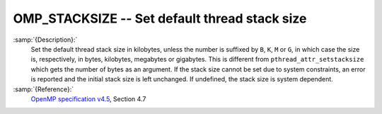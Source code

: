 ..
  Copyright 1988-2022 Free Software Foundation, Inc.
  This is part of the GCC manual.
  For copying conditions, see the GPL license file

.. _omp_stacksize:

.. index:: Environment Variable

OMP_STACKSIZE -- Set default thread stack size
**********************************************

:samp:`{Description}:`
  Set the default thread stack size in kilobytes, unless the number
  is suffixed by ``B``, ``K``, ``M`` or ``G``, in which
  case the size is, respectively, in bytes, kilobytes, megabytes
  or gigabytes.  This is different from ``pthread_attr_setstacksize``
  which gets the number of bytes as an argument.  If the stack size cannot
  be set due to system constraints, an error is reported and the initial
  stack size is left unchanged.  If undefined, the stack size is system
  dependent.

:samp:`{Reference}:`
  `OpenMP specification v4.5 <https://www.openmp.org>`_, Section 4.7

